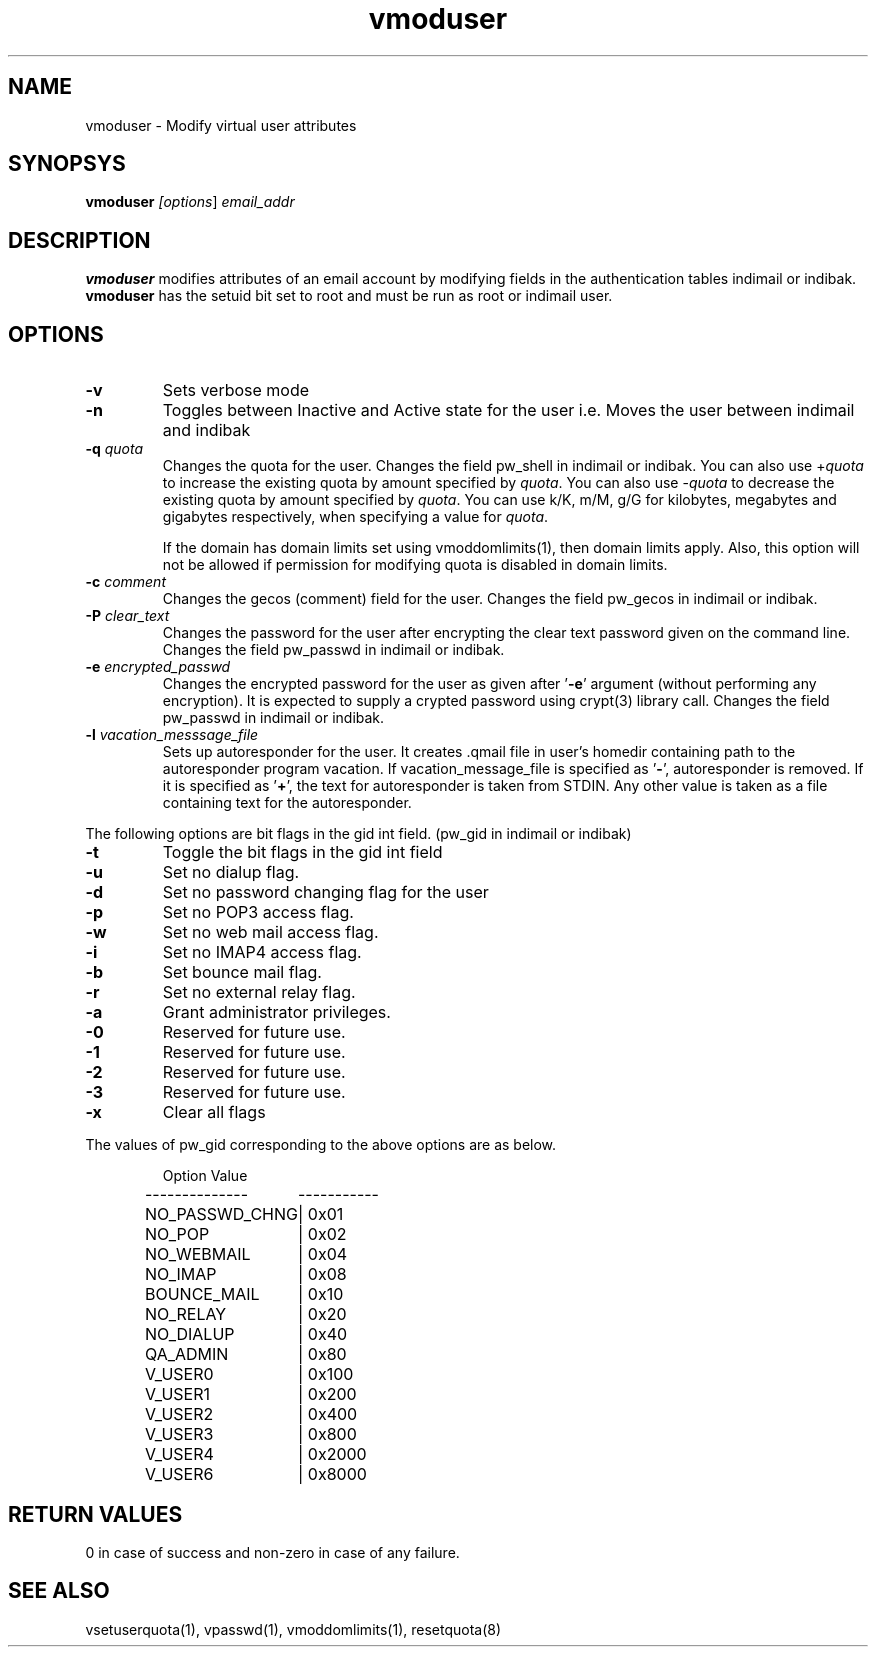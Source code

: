 .LL 8i
.TH vmoduser 1
.SH NAME
vmoduser \- Modify virtual user attributes

.SH SYNOPSYS
\fBvmoduser\fI [\fIoptions\fR] \fIemail_addr\fR

.SH DESCRIPTION
.PP
.B vmoduser
modifies attributes of an email account by modifying fields in the authentication tables
indimail or indibak. \fBvmoduser\fR has the setuid bit set to root and must be run as
root or indimail user.

.SH OPTIONS
.PP
.TP
\fB\-v\fR
Sets verbose mode
.TP
\fB\-n\fR
Toggles between Inactive and Active state for the user
i.e. Moves the user between indimail and indibak
.TP
\fB\-q\fR \fIquota\fR
Changes the quota for the user. Changes the field pw_shell in indimail or indibak.
You can also use +\fIquota\fR to increase the existing quota by amount specified by
\fIquota\fR. You can also use -\fIquota\fR to decrease the existing quota by amount
specified by \fIquota\fR. You can use k/K, m/M, g/G for kilobytes, megabytes and
gigabytes respectively, when specifying a value for \fIquota\fR.

If the domain has domain limits set using vmoddomlimits(1), then domain limits apply. Also,
this option will not be allowed if permission for modifying quota is disabled in domain limits.
.TP
\fB\-c\fR \fIcomment\fR
Changes the gecos (comment) field for the user. Changes the field pw_gecos in indimail or
indibak.
.TP
\fB\-P\fR \fIclear_text\fR
Changes the password for the user after encrypting the clear text password given on the
command line. Changes the field pw_passwd in indimail or indibak.
.TP
\fB\-e\fR \fIencrypted_passwd\fR
Changes the encrypted password for the user as given after '\fB\-e\fR' argument (without performing
any encryption). It is expected to supply a crypted password using crypt(3) library call.
Changes the field pw_passwd in indimail or indibak.
.TP
\fB\-l\fR \fIvacation_messsage_file\fR
Sets up autoresponder for the user. It creates .qmail file in user's homedir containing
path to the autoresponder program vacation. If vacation_message_file is specified
as '\fB-\fR', autoresponder is removed. If it is specified as '\fB+\fR', the text for autoresponder
is taken from STDIN. Any other value is taken as a file containing text for the autoresponder.
.PP
The following options are bit flags in the gid int field. (pw_gid in indimail or indibak)
.TP
\fB\-t\fR
Toggle the bit flags in the gid int field
.TP
\fB\-u\fR
Set no dialup flag.
.TP
\fB\-d\fR
Set no password changing flag for the user
.TP
\fB\-p\fR
Set no POP3 access flag.
.TP
\fB\-w\fR
Set no web mail access flag.
.TP
\fB\-i\fR
Set no IMAP4 access flag.
.TP
\fB\-b\fR
Set bounce mail flag.
.TP
\fB\-r\fR
Set no external relay flag.
.TP
\fB\-a\fR
Grant administrator privileges.
.TP
\fB\-0\fR
Reserved for future use.
.TP
\fB\-1\fR
Reserved for future use.
.TP
\fB\-2\fR
Reserved for future use.
.TP
\fB\-3\fR
Reserved for future use.
.TP
\fB\-x \fR
Clear all flags
.PP
The values of pw_gid corresponding to the above options are as below.

.RS
.nf
.ta 5c 10c
Option        	Value
--------------	-----------

NO_PASSWD_CHNG	| 0x01
NO_POP	| 0x02
NO_WEBMAIL	| 0x04
NO_IMAP	| 0x08
BOUNCE_MAIL	| 0x10
NO_RELAY	| 0x20
NO_DIALUP	| 0x40
QA_ADMIN	| 0x80
V_USER0	| 0x100
V_USER1	| 0x200
V_USER2	| 0x400
V_USER3	| 0x800
V_USER4	| 0x2000
V_USER6	| 0x8000
.fi
.RE

.SH RETURN VALUES
0 in case of success and non-zero in case of any failure.

.SH "SEE ALSO"
vsetuserquota(1), vpasswd(1), vmoddomlimits(1), resetquota(8)
